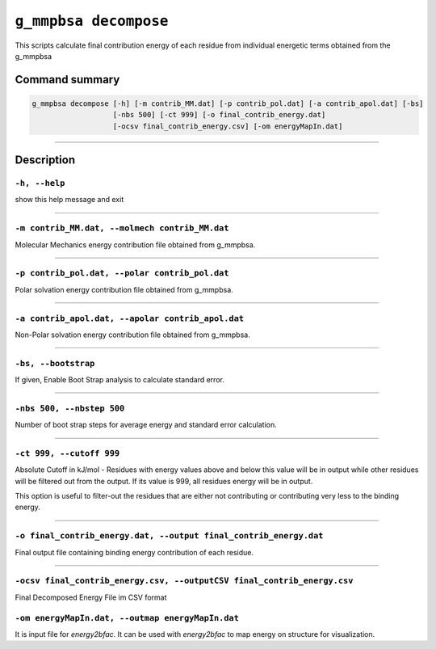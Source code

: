 ``g_mmpbsa decompose``
======================

This scripts calculate final contribution energy of each residue from individual energetic terms obtained from the g_mmpbsa

Command summary
---------------

.. code-block:: bash

    g_mmpbsa decompose [-h] [-m contrib_MM.dat] [-p contrib_pol.dat] [-a contrib_apol.dat] [-bs]
                       [-nbs 500] [-ct 999] [-o final_contrib_energy.dat] 
                       [-ocsv final_contrib_energy.csv] [-om energyMapIn.dat]

----

Description
-----------


``-h, --help``
~~~~~~~~~~~~~~

show this help message and exit

----
    
``-m contrib_MM.dat, --molmech contrib_MM.dat``
~~~~~~~~~~~~~~~~~~~~~~~~~~~~~~~~~~~~~~~~~~~~~~~~

Molecular Mechanics energy contribution file obtained from g_mmpbsa.

----

``-p contrib_pol.dat, --polar contrib_pol.dat``
~~~~~~~~~~~~~~~~~~~~~~~~~~~~~~~~~~~~~~~~~~~~~~~~

Polar solvation energy contribution file obtained from g_mmpbsa.

----

``-a contrib_apol.dat, --apolar contrib_apol.dat``
~~~~~~~~~~~~~~~~~~~~~~~~~~~~~~~~~~~~~~~~~~~~~~~~~~

Non-Polar solvation energy contribution file obtained from g_mmpbsa.

----

``-bs, --bootstrap``
~~~~~~~~~~~~~~~~~~~~~~

If given, Enable Boot Strap analysis to calculate standard error.

----

``-nbs 500, --nbstep 500``
~~~~~~~~~~~~~~~~~~~~~~~~~~~

Number of boot strap steps for average energy and standard error calculation.

----

``-ct 999, --cutoff 999``
~~~~~~~~~~~~~~~~~~~~~~~~~

Absolute Cutoff in kJ/mol - Residues with energy values above and below this value will be in output
while other residues will be filtered out from the output.
If its value is 999, all residues energy will be in output.

This option is useful to filter-out the residues that are either not 
contributing or contributing very less to the binding energy.

----

``-o final_contrib_energy.dat, --output final_contrib_energy.dat``
~~~~~~~~~~~~~~~~~~~~~~~~~~~~~~~~~~~~~~~~~~~~~~~~~~~~~~~~~~~~~~~~~~~

Final output file containing binding energy contribution of each residue.

----

``-ocsv final_contrib_energy.csv, --outputCSV final_contrib_energy.csv``
~~~~~~~~~~~~~~~~~~~~~~~~~~~~~~~~~~~~~~~~~~~~~~~~~~~~~~~~~~~~~~~~~~~~~~~~~
Final Decomposed Energy File im CSV format


``-om energyMapIn.dat, --outmap energyMapIn.dat``
~~~~~~~~~~~~~~~~~~~~~~~~~~~~~~~~~~~~~~~~~~~~~~~~~~

It is input file for `energy2bfac`. It can be used with `energy2bfac` to map energy on structure for visualization.
